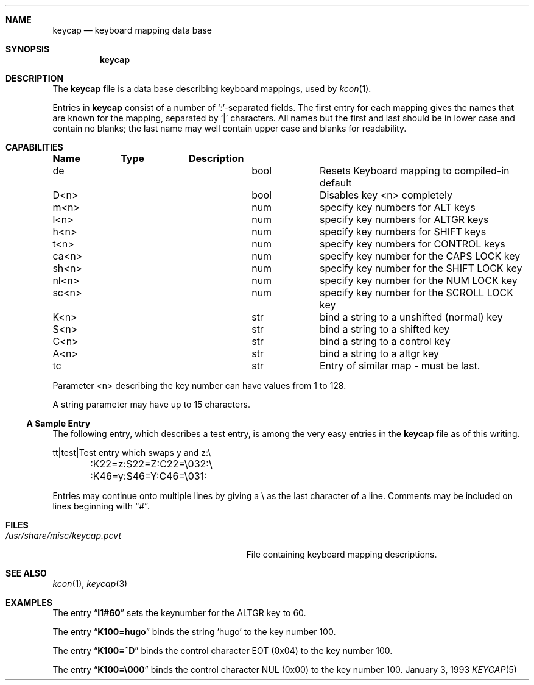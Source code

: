 .\"
.\" Copyright (c) 1992,1993,1994 Hellmuth Michaelis
.\"
.\" Copyright (c) 1990 The Regents of the University of California.
.\"
.\" All rights reserved.
.\"
.\" Redistribution and use in source and binary forms, with or without
.\" modification, are permitted provided that the following conditions
.\" are met:
.\" 1. Redistributions of source code must retain the above copyright
.\"    notice, this list of conditions and the following disclaimer.
.\" 2. Redistributions in binary form must reproduce the above copyright
.\"    notice, this list of conditions and the following disclaimer in the
.\"    documentation and/or other materials provided with the distribution.
.\" 3. All advertising materials mentioning features or use of this software
.\"    must display the following acknowledgement:
.\"	This product includes software developed by the University of
.\"	California, Berkeley and its contributors.
.\" 4. Neither the name of the University nor the names of its contributors
.\"    may be used to endorse or promote products derived from this software
.\"    without specific prior written permission.
.\"
.\" THIS SOFTWARE IS PROVIDED BY THE REGENTS AND CONTRIBUTORS ``AS IS'' AND
.\" ANY EXPRESS OR IMPLIED WARRANTIES, INCLUDING, BUT NOT LIMITED TO, THE
.\" IMPLIED WARRANTIES OF MERCHANTABILITY AND FITNESS FOR A PARTICULAR PURPOSE
.\" ARE DISCLAIMED.  IN NO EVENT SHALL THE REGENTS OR CONTRIBUTORS BE LIABLE
.\" FOR ANY DIRECT, INDIRECT, INCIDENTAL, SPECIAL, EXEMPLARY, OR CONSEQUENTIAL
.\" DAMAGES (INCLUDING, BUT NOT LIMITED TO, PROCUREMENT OF SUBSTITUTE GOODS
.\" OR SERVICES; LOSS OF USE, DATA, OR PROFITS; OR BUSINESS INTERRUPTION)
.\" HOWEVER CAUSED AND ON ANY THEORY OF LIABILITY, WHETHER IN CONTRACT, STRICT
.\" LIABILITY, OR TORT (INCLUDING NEGLIGENCE OR OTHERWISE) ARISING IN ANY WAY
.\" OUT OF THE USE OF THIS SOFTWARE, EVEN IF ADVISED OF THE POSSIBILITY OF
.\" SUCH DAMAGE.
.\"
.\" @(#)keycap.5, 3.00, Last Edit-Date: [Sun Jan  2 13:45:59 1994]
.\" $FreeBSD: src/usr.sbin/pcvt/keycap/man5/keycap.5,v 1.7.2.1 1999/08/29 15:44:58 peter Exp $
.\"
.Dd January 3, 1993
.Dt KEYCAP 5
.Sh NAME
.Nm keycap
.Nd keyboard mapping data base
.Sh SYNOPSIS
.Nm keycap
.Sh DESCRIPTION
The
.Nm keycap
file
is a data base describing keyboard mappings, used by
.Xr kcon 1 .
.Pp
Entries in
.Nm keycap
consist of a number of `:'-separated fields.
The first entry for each mapping gives the names that are known for the
mapping, separated by `|' characters.
All names but the first and last
should be in lower case and contain no blanks;
the last name may well contain
upper case and blanks for readability.
.Sh CAPABILITIES
.Pp
.Bl -column indent indent
.Sy Name	Type	Description
.It "de	bool	Resets Keyboard mapping to compiled-in default"
.It "D<n>	bool	Disables key <n> completely"

.It "m<n>	num	specify key numbers for ALT keys 
.It "l<n>	num	specify key numbers for ALTGR keys
.It "h<n>	num	specify key numbers for SHIFT keys
.It "t<n>	num	specify key numbers for CONTROL keys
.It "ca<n>	num	specify key number for the CAPS LOCK key
.It "sh<n>	num	specify key number for the SHIFT LOCK key
.It "nl<n>	num	specify key number for the NUM LOCK key
.It "sc<n>	num	specify key number for the SCROLL LOCK key

.It "K<n>	str	bind a string to a unshifted (normal) key
.It "S<n>	str	bind a string to a shifted key
.It "C<n>	str	bind a string to a control key
.It "A<n>	str	bind a string to a altgr key

.It "tc	str	Entry of similar map \- must be last."
.El

Parameter <n> describing the key number can have values from 1 to 128.

A string parameter may have up to 15 characters.

.Pp
.Ss A Sample Entry
The following entry, which describes a test entry, is among the very
easy entries in the
.Nm keycap
file as of this writing.
.Pp
.Bd -literal
tt\||test\||Test entry which swaps y and z:\e
	:K22=z:S22=Z:C22=\e032:\e
	:K46=y:S46=Y:C46=\e031:

.Ed
.Pp
Entries may continue onto multiple lines by giving a \e as the last
character of a line. Comments may be included on lines beginning with
.Dq # .
.Sh FILES
.Bl -tag -width /usr/share/misc/keycap.pcvt -compact
.It Pa /usr/share/misc/keycap.pcvt
File containing keyboard mapping descriptions.
.El
.Sh SEE ALSO
.Xr kcon 1 ,
.Xr keycap 3
.Sh EXAMPLES
The entry
.Dq Li l1#60
sets the keynumber for the ALTGR key to 60.

The entry
.Dq Li K100=hugo
binds the string 'hugo' to the key number 100.

The entry
.Dq Li K100=^D
binds the control character EOT (0x04) to the key number 100.

The entry
.Dq Li K100=\e000
binds the control character NUL (0x00) to the key number 100.
